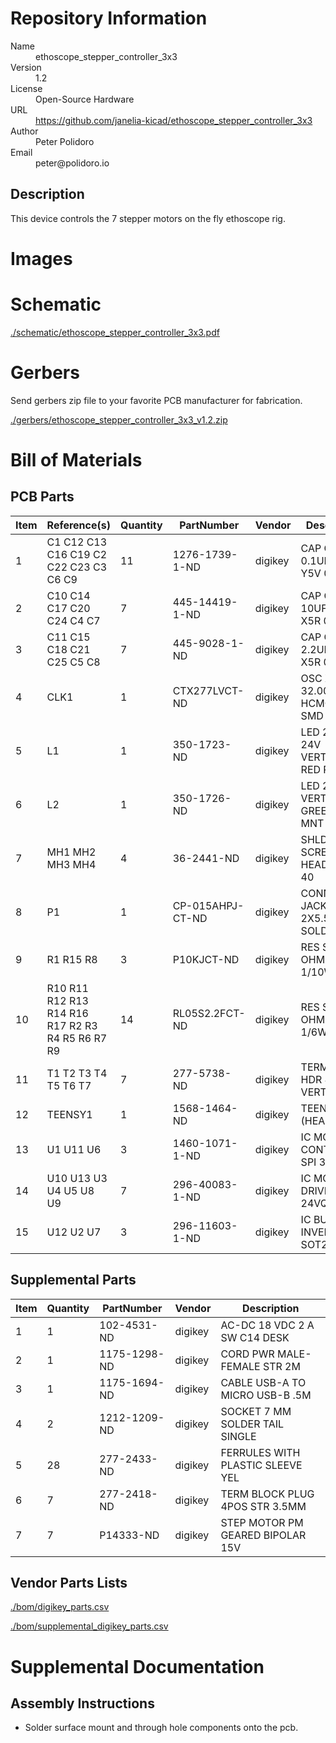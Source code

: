 # Created 2019-02-06 Wed 09:52
#+OPTIONS: title:nil author:nil email:nil toc:t |:t ^:nil
* Repository Information

- Name :: ethoscope_stepper_controller_3x3
- Version :: 1.2
- License :: Open-Source Hardware
- URL :: https://github.com/janelia-kicad/ethoscope_stepper_controller_3x3
- Author :: Peter Polidoro
- Email :: peter@polidoro.io

** Description

This device controls the 7 stepper motors on the fly ethoscope rig.

* Images

* Schematic

[[file:./schematic/ethoscope_stepper_controller_3x3.pdf][./schematic/ethoscope_stepper_controller_3x3.pdf]]

[[file:./schematic/images/schematic00.png]]

[[file:./schematic/images/schematic01.png]]

[[file:./schematic/images/schematic02.png]]

[[file:./schematic/images/schematic03.png]]

[[file:./schematic/images/schematic04.png]]

[[file:./schematic/images/schematic05.png]]

[[file:./schematic/images/schematic06.png]]

[[file:./schematic/images/schematic07.png]]

[[file:./schematic/images/schematic08.png]]

[[file:./schematic/images/schematic09.png]]

[[file:./schematic/images/schematic10.png]]

[[file:./schematic/images/schematic11.png]]

* Gerbers

Send gerbers zip file to your favorite PCB manufacturer for fabrication.

[[file:./gerbers/ethoscope_stepper_controller_3x3_v1.2.zip][./gerbers/ethoscope_stepper_controller_3x3_v1.2.zip]]

[[file:./gerbers/images/gerbers00.png]]

[[file:./gerbers/images/gerbers01.png]]

* Bill of Materials

** PCB Parts

| Item | Reference(s)                                     | Quantity | PartNumber       | Vendor  | Description                      |
|------+--------------------------------------------------+----------+------------------+---------+----------------------------------|
|    1 | C1 C12 C13 C16 C19 C2 C22 C23 C3 C6 C9           |       11 | 1276-1739-1-ND   | digikey | CAP CER 0.1UF 25V Y5V 0402       |
|    2 | C10 C14 C17 C20 C24 C4 C7                        |        7 | 445-14419-1-ND   | digikey | CAP CER 10UF 35V X5R 0805        |
|    3 | C11 C15 C18 C21 C25 C5 C8                        |        7 | 445-9028-1-ND    | digikey | CAP CER 2.2UF 35V X5R 0402       |
|    4 | CLK1                                             |        1 | CTX277LVCT-ND    | digikey | OSC XO 32.000MHZ HCMOS TTL SMD   |
|    5 | L1                                               |        1 | 350-1723-ND      | digikey | LED 2MM 24V VERTICAL RED PC MNT  |
|    6 | L2                                               |        1 | 350-1726-ND      | digikey | LED 2MM 5V VERTICAL GREEN PC MNT |
|    7 | MH1 MH2 MH3 MH4                                  |        4 | 36-2441-ND       | digikey | SHLDR SCREW RND HEAD HEX 4-40    |
|    8 | P1                                               |        1 | CP-015AHPJ-CT-ND | digikey | CONN PWR JACK 2X5.5MM SOLDER     |
|    9 | R1 R15 R8                                        |        3 | P10KJCT-ND       | digikey | RES SMD 10K OHM 5% 1/10W 0402    |
|   10 | R10 R11 R12 R13 R14 R16 R17 R2 R3 R4 R5 R6 R7 R9 |       14 | RL05S2.2FCT-ND   | digikey | RES SMD 2.2 OHM 1% 1/6W 0402     |
|   11 | T1 T2 T3 T4 T5 T6 T7                             |        7 | 277-5738-ND      | digikey | TERM BLOCK HDR 4POS VERT 3.5MM   |
|   12 | TEENSY1                                          |        1 | 1568-1464-ND     | digikey | TEENSY 3.5 (HEADERS)             |
|   13 | U1 U11 U6                                        |        3 | 1460-1071-1-ND   | digikey | IC MOTOR CONTROLLER SPI 32QFN    |
|   14 | U10 U13 U3 U4 U5 U8 U9                           |        7 | 296-40083-1-ND   | digikey | IC MOTOR DRIVER PAR 24VQFN       |
|   15 | U12 U2 U7                                        |        3 | 296-11603-1-ND   | digikey | IC BUF NON-INVERT 5.5V SOT23-5   |

** Supplemental Parts

| Item | Quantity | PartNumber   | Vendor  | Description                      |
|------+----------+--------------+---------+----------------------------------|
|    1 |        1 | 102-4531-ND  | digikey | AC-DC 18 VDC 2 A SW C14 DESK     |
|    2 |        1 | 1175-1298-ND | digikey | CORD PWR MALE-FEMALE STR 2M      |
|    3 |        1 | 1175-1694-ND | digikey | CABLE USB-A TO MICRO USB-B .5M   |
|    4 |        2 | 1212-1209-ND | digikey | SOCKET 7 MM SOLDER TAIL SINGLE   |
|    5 |       28 | 277-2433-ND  | digikey | FERRULES WITH PLASTIC SLEEVE YEL |
|    6 |        7 | 277-2418-ND  | digikey | TERM BLOCK PLUG 4POS STR 3.5MM   |
|    7 |        7 | P14333-ND    | digikey | STEP MOTOR PM GEARED BIPOLAR 15V |

** Vendor Parts Lists

[[file:./bom/digikey_parts.csv][./bom/digikey_parts.csv]]

[[file:./bom/supplemental_digikey_parts.csv][./bom/supplemental_digikey_parts.csv]]

* Supplemental Documentation

** Assembly Instructions

- Solder surface mount and through hole components onto the pcb.
